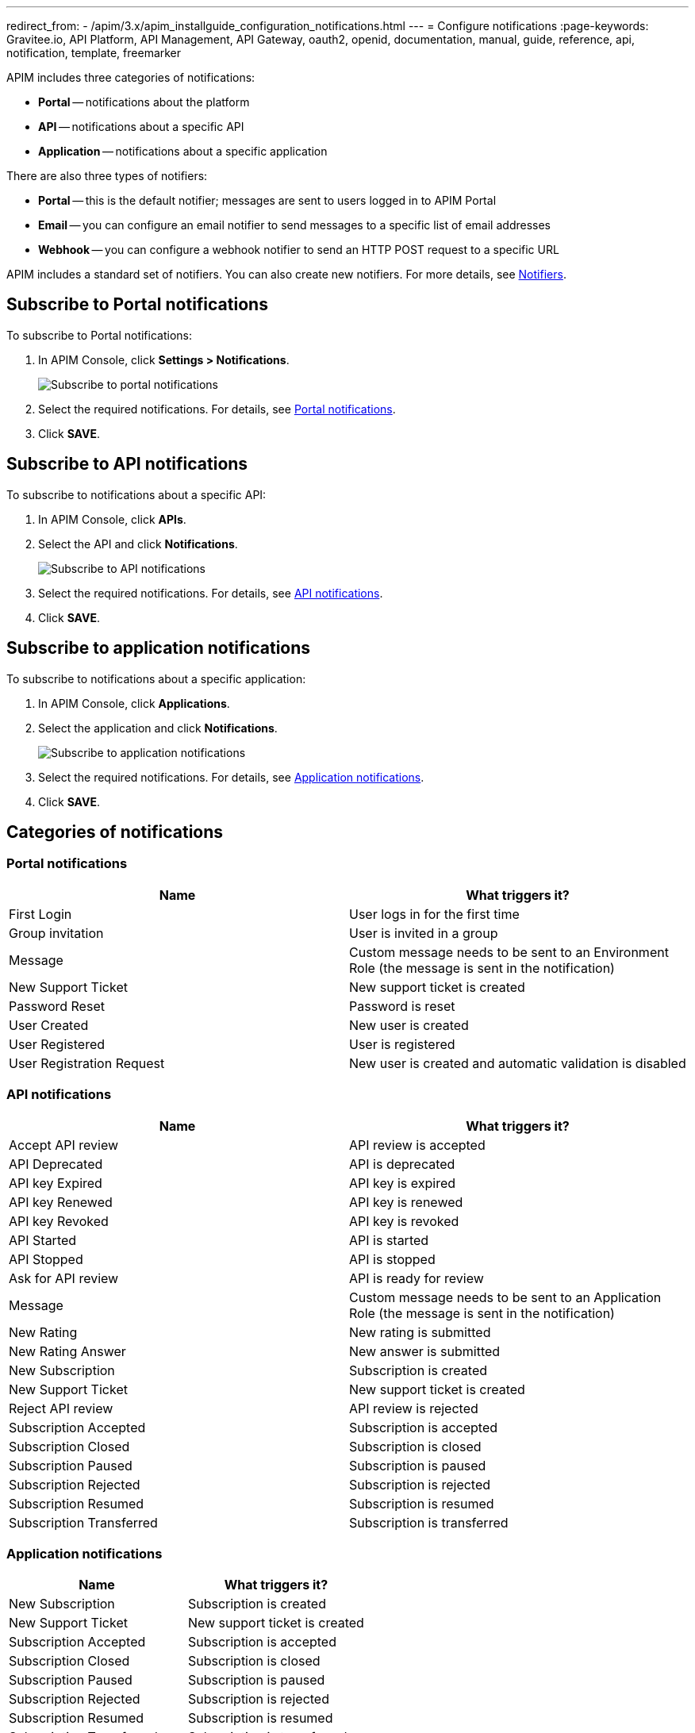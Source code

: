 ---
redirect_from:
  - /apim/3.x/apim_installguide_configuration_notifications.html
---
= Configure notifications
:page-keywords: Gravitee.io, API Platform, API Management, API Gateway, oauth2, openid, documentation, manual, guide, reference, api, notification, template, freemarker

APIM includes three categories of notifications:

- *Portal* -- notifications about the platform
- *API* -- notifications about a specific API
- *Application* -- notifications about a specific application

There are also three types of notifiers:

- *Portal* -- this is the default notifier; messages are sent to users logged in to APIM Portal
- *Email* -- you can configure an email notifier to send messages to a specific list of email addresses
- *Webhook* -- you can configure a webhook notifier to send an HTTP POST request to a specific URL

APIM includes a standard set of notifiers. You can also create new notifiers. For more details, see <<Notifiers>>.

== Subscribe to Portal notifications

To subscribe to Portal notifications:

. In APIM Console, click *Settings > Notifications*.
+
image:apim/3.x/installation/notification/graviteeio-installation-configuration-notifications-subscriptions-portal.png[Subscribe to portal notifications]

. Select the required notifications. For details, see <<portal-notifications,Portal notifications>>.
. Click *SAVE*.

== Subscribe to API notifications

To subscribe to notifications about a specific API:

. In APIM Console, click *APIs*.
. Select the API and click *Notifications*.
+
image:apim/3.x/installation/notification/graviteeio-installation-configuration-notifications-subscriptions-api.png[Subscribe to API notifications]

. Select the required notifications. For details, see <<api-notifications, API notifications>>.
. Click *SAVE*.

== Subscribe to application notifications

To subscribe to notifications about a specific application:

. In APIM Console, click *Applications*.
. Select the application and click *Notifications*.
+
image:apim/3.x/installation/notification/graviteeio-installation-configuration-notifications-subscriptions-application.png[Subscribe to application notifications]

. Select the required notifications. For details, see <<application-notifications, Application notifications>>.
. Click *SAVE*.

== Categories of notifications

[[portal-notifications]]
=== Portal notifications
|===
|Name 	                    |What triggers it?

|First Login 	            |User logs in for the first time
|Group invitation 	        |User is invited in a group
|Message 	                |Custom message needs to be sent to an Environment Role (the message is sent in the notification)
|New Support Ticket 	    |New support ticket is created
|Password Reset 	        |Password is reset
|User Created 	            |New user is created
|User Registered 	        |User is registered
|User Registration Request 	|New user is created and automatic validation is disabled
|===

[[api-notifications]]
=== API notifications
|===
|Name                       |What triggers it?

|Accept API review 	        |API review is accepted
|API Deprecated 	        |API is deprecated
|API key Expired 	        |API key is expired
|API key Renewed 	        |API key is renewed
|API key Revoked 	        |API key is revoked
|API Started 	            |API is started
|API Stopped 	            |API is stopped
|Ask for API review 	    |API is ready for review
|Message 	                |Custom message needs to be sent to an Application Role (the message is sent in the notification)
|New Rating 	            |New rating is submitted
|New Rating Answer 	        |New answer is submitted
|New Subscription 	        |Subscription is created
|New Support Ticket 	    |New support ticket is created
|Reject API review 	        |API review is rejected
|Subscription Accepted 	    |Subscription is accepted
|Subscription Closed 	    |Subscription is closed
|Subscription Paused 	    |Subscription is paused
|Subscription Rejected 	    |Subscription is rejected
|Subscription Resumed 	    |Subscription is resumed
|Subscription Transferred 	|Subscription is transferred
|===

[[application-notifications]]
=== Application notifications
|===
|Name 	                    |What triggers it?

|New Subscription 	        |Subscription is created
|New Support Ticket 	    |New support ticket is created
|Subscription Accepted 	    |Subscription is accepted
|Subscription Closed 	    |Subscription is closed
|Subscription Paused 	    |Subscription is paused
|Subscription Rejected 	    |Subscription is rejected
|Subscription Resumed 	    |Subscription is resumed
|Subscription Transferred 	|Subscription is transferred
|===


== Notifiers
=== Portal
The Portal notifier sends messages to logged in users.
Notifications can be displayed by clicking the bell icon in the top menu of APIM Console.

image::apim/3.x/installation/notification/graviteeio-installation-configuration-notifications-portal-notifier-console.png[Notifications in the APIM Administration console, 300]

In APIM Portal, notifications are displayed in a specific page, accessible from the user menu.

image::apim/3.x/installation/notification/graviteeio-installation-configuration-notifications-portal-notifier-portal.png[Notifications in the developer portal]

The templates of portal notifications can be customized in *Settings*. For more information, see <<Templates>>.

=== Email
Email notifiers send an email to a specific list of email addresses.
To create a new email notifier:

. Click the plus icon image:icons/plus-icon.png[role="icon"] .
. Choose the *Default Email Notifier* type and give your notifier a name.
. Add one or more email addresses.
. Subscribe to the notifications you want.

[NOTE]
====
When you create an API, a default email notifier is created. All notifications are selected and email are send to the primary owner.

image::apim/3.x/installation/notification/graviteeio-installation-configuration-notifications-email-notifier-api.png[Default configuration of an email notifier]
====

The templates of email notifications can be customized in *Settings*. See <<Templates>>

=== Webhook
Webhook notifiers send an HTTP POST request to a configured URL. The request contains two headers and a JSON body that represents the message.
Headers are:

- `X-Gravitee-Event` -- contains the event id (e.g. `API_KEY_REVOKED`)
- `X-Gravitee-Event-Scope` -- contains the category of the notification (e.g. `API`)

The JSON body looks like this (depending on the category of the notification, some fields may not be present in the body):
```json
{
  "event": "",
  "scope": "",
  "api": {
    "id": "",
    "name": "",
    "version": ""
  },
  "application": {
    "id": "",
    "name": ""
  },
  "owner": {
    "id": "",
    "username": "",
    "owner": ""
  },
  "plan": {
    "id": "",
    "name": "",
    "security": "",
    "plan": ""
  },
  "subscription": {
    "id": "",
    "status": "",
    "subscription": ""
  }
}
```

To create a new webhook notifier:

. Click the plus icon image:icons/plus-icon.png[role="icon"] .
. Choose the *Default Webhook Notifier* type and give your notifier a name.
. Add the URL which APIM will call to send notifications.
. Subscribe to the notifications you want.


== Templates

Email and portal notification templates are based on HTML and YML files.
They are located here:
[source,yaml]
----
templates:
  path: ${gravitee.home}/templates
----

Starting from APIM version 3.4.0, you can override these templates in APIM Console.

image::apim/3.x/installation/notification/graviteeio-installation-configuration-notifications-templates-1.png[Templates edition in the settings]

You can also customize:

- Email templates that are sent for specific actions and not related to a notification. Most of the time, these emails are for specific users.
- The `header.html` file that is included by default in all email templates.

image::apim/3.x/installation/notification/graviteeio-installation-configuration-notifications-templates-2.png[Specific templates]

=== Customize a template
For almost all notifications, you can configure both Portal and email notifications.

To customize a template, toggle the switch *Override default template* and update the title and/or the content.

image::apim/3.x/installation/notification/graviteeio-installation-configuration-notifications-templates-edition-1.png[Portal template edition]
image::apim/3.x/installation/notification/graviteeio-installation-configuration-notifications-templates-edition-2.png[Email template edition]


=== Attributes
You can use http://freemarker.org[Freemarker template engine] to add specific information to your templates (e.g. ${user.name} or ${api.metadata['foo-bar']}.

Available attributes::
[width="100%",cols="20%,20%,20%,20%,20%,20%",frame="topbot",options="header"]
|======================
|Api                |Application        |Group              |Plan               |Owner/User    |Subscription
|name               |name               |name               |name               |username      |status
|description        |description        |-                  |description        |firstname     |request
|version            |type               |-                  |order              |lastname      |reason
|role               |status             |-                  |publishedAt (Date) |displayName   |processedAt
|metadata (Map)     |role               |-                  |closedAt (Date)    |email         |startingAt
|deployedAt (Date)  |-                  |-                  |-                  |-             |endingAt
|createdAt (Date)   |createdAt (Date)   |createdAt (Date)   |createdAt (Date)   |-             |closedAt
|updatedAt (Date)   |updatedAt (Date)   |updatedAt (Date)   |updatedAt (Date)   |-             |subscribedAt
|======================

An example template is as follows:
[source,html]
----
<html>
	<body style="text-align: center;">
		<header>
			<#include "header.html" />
		</header>
		<div style="margin-top: 50px; color: #424e5a;">
			<h3>Hi ${owner.username},</h3>
			<p>The API Key <code>${apiKey}</code> has been expired.
		</p>
	</body>
</html>

----

